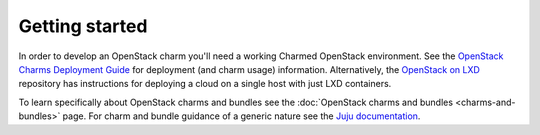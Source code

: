 ===============
Getting started
===============

In order to develop an OpenStack charm you'll need a working Charmed OpenStack
environment. See the `OpenStack Charms Deployment Guide`_ for deployment (and
charm usage) information. Alternatively, the `OpenStack on LXD`_ repository has
instructions for deploying a cloud on a single host with just LXD containers.

To learn specifically about OpenStack charms and bundles see the
:doc:`OpenStack charms and bundles <charms-and-bundles>` page. For charm and
bundle guidance of a generic nature see the `Juju documentation`_.

.. LINKS
.. _OpenStack Charms Deployment Guide: https://docs.openstack.org/project-deploy-guide/charm-deployment-guide/latest/
.. _OpenStack on LXD: https://github.com/openstack-charmers/openstack-on-lxd
.. _Juju documentation: https://juju.is/docs
